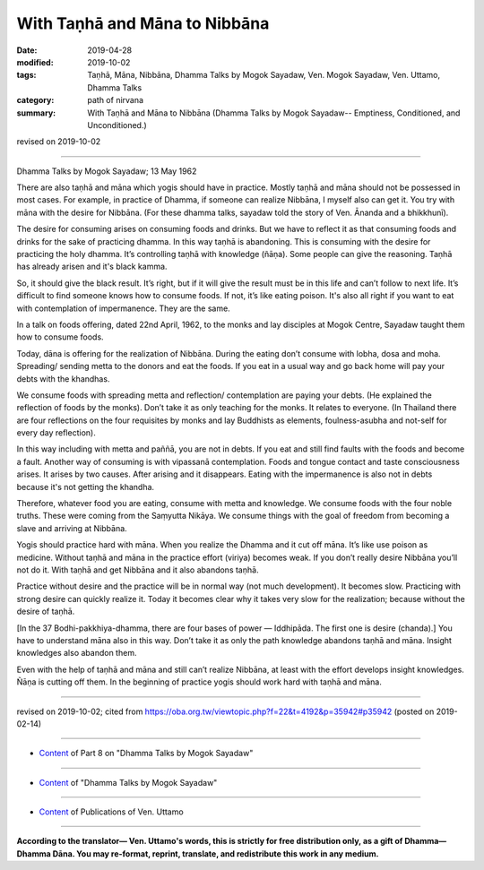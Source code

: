 ==========================================
With Taṇhā and Māna to Nibbāna
==========================================

:date: 2019-04-28
:modified: 2019-10-02
:tags: Taṇhā, Māna, Nibbāna, Dhamma Talks by Mogok Sayadaw, Ven. Mogok Sayadaw, Ven. Uttamo, Dhamma Talks
:category: path of nirvana
:summary: With Taṇhā and Māna to Nibbāna (Dhamma Talks by Mogok Sayadaw-- Emptiness, Conditioned, and Unconditioned.)

revised on 2019-10-02

------

Dhamma Talks by Mogok Sayadaw; 13 May 1962

There are also taṇhā and māna which yogis should have in practice. Mostly taṇhā and māna should not be possessed in most cases. For example, in practice of Dhamma, if someone can realize Nibbāna, I myself also can get it. You try with māna with the desire for Nibbāna. (For these dhamma talks, sayadaw told the story of Ven. Ānanda and a bhikkhunī). 

The desire for consuming arises on consuming foods and drinks. But we have to reflect it as that consuming foods and drinks for the sake of practicing dhamma. In this way taṇhā is abandoning. This is consuming with the desire for practicing the holy dhamma. It’s controlling taṇhā with knowledge (ñāṇa). Some people can give the reasoning. Taṇhā has already arisen and it's black kamma. 

So, it should give the black result. It’s right, but if it will give the result must be in this life and can’t follow to next life. It’s difficult to find someone knows how to consume foods. If not, it’s like eating poison. It's also all right if you want to eat with contemplation of impermanence. They are the same. 

In a talk on foods offering, dated 22nd April, 1962, to the monks and lay disciples at Mogok Centre, Sayadaw taught them how to consume foods. 

Today, dāna is offering for the realization of Nibbāna. During the eating don’t consume with lobha, dosa and moha. Spreading/ sending metta to the donors and eat the foods. If you eat in a usual way and go back home will pay your debts with the khandhas. 

We consume foods with spreading metta and reflection/ contemplation are paying your debts. (He explained the reflection of foods by the monks). Don’t take it as only teaching for the monks. It relates to everyone. (In Thailand there are four reflections on the four requisites by monks and lay Buddhists as elements, foulness-asubha and not-self for every day reflection). 

In this way including with metta and paññā, you are not in debts. If you eat and still find faults with the foods and become a fault. Another way of consuming is with vipassanā contemplation. Foods and tongue contact and taste consciousness arises. It arises by two causes. After arising and it disappears. Eating with the impermanence is also not in debts because it's not getting the khandha.

Therefore, whatever food you are eating, consume with metta and knowledge. We consume foods with the four noble truths. These were coming from the Saṃyutta Nikāya. We consume things with the goal of freedom from becoming a slave and arriving at Nibbāna. 

Yogis should practice hard with māna. When you realize the Dhamma and it cut off māna. It’s like use poison as medicine. Without taṇhā and māna in the practice effort (viriya) becomes weak. If you don’t really desire Nibbāna you’ll not do it. With taṇhā and get Nibbāna and it also abandons taṇhā.

Practice without desire and the practice will be in normal way (not much development). It becomes slow. Practicing with strong desire can quickly realize it. Today it becomes clear why it takes very slow for the realization; because without the desire of taṇhā. 

[In the 37 Bodhi-pakkhiya-dhamma, there are four bases of power — Iddhipāda. The first one is desire (chanda).] You have to understand māna also in this way. Don’t take it as only the path knowledge abandons taṇhā and māna. Insight knowledges also abandon them. 

Even with the help of taṇhā and māna and still can’t realize Nibbāna, at least with the effort develops insight knowledges. Ñāṇa is cutting off them. In the beginning of practice yogis should work hard with taṇhā and māna.

------

revised on 2019-10-02; cited from https://oba.org.tw/viewtopic.php?f=22&t=4192&p=35942#p35942 (posted on 2019-02-14)

------

- `Content <{filename}pt08-content-of-part08%zh.rst>`__ of Part 8 on "Dhamma Talks by Mogok Sayadaw"

------

- `Content <{filename}content-of-dhamma-talks-by-mogok-sayadaw%zh.rst>`__ of "Dhamma Talks by Mogok Sayadaw"

------

- `Content <{filename}../publication-of-ven-uttamo%zh.rst>`__ of Publications of Ven. Uttamo

------

**According to the translator— Ven. Uttamo's words, this is strictly for free distribution only, as a gift of Dhamma—Dhamma Dāna. You may re-format, reprint, translate, and redistribute this work in any medium.**

..
  10-02 rev. proofread by bhante
  2019-04-25  create rst; post on 04-28